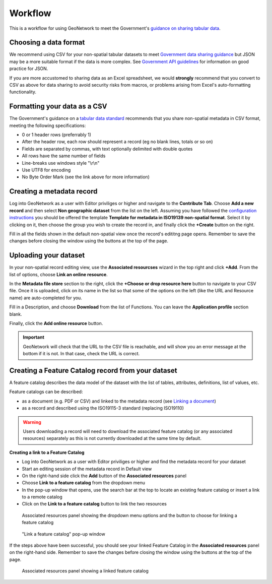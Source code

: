 Workflow
========

This is a workflow for using GeoNetwork to meet the Government's `guidance on sharing tabular data <https://www.gov.uk/guidance/record-information-about-data-sets-you-share-with-others>`__. 

Choosing a data format
----------------------

We recommend using CSV for your non-spatial tabular datasets to meet `Government data sharing guidance <https://www.gov.uk/guidance/publishing-your-tabular-data>`__ but JSON may be a more suitable format if the data is more complex. 
See `Government API guidelines <https://www.gov.uk/guidance/gds-api-technical-and-data-standards#use-json>`__ for information on good practice for JSON.

If you are more accustomed to sharing data as an Excel spreadsheet, we would **strongly** recommend that you convert to CSV as above for data sharing to avoid security risks from macros, or problems arising from Excel's auto-formatting functionality.

Formatting your data as a CSV
-----------------------------

The Government's guidance on a `tabular data standard  <https://www.gov.uk/government/publications/recommended-open-standards-for-government/tabular-data-standard>`__ recommends that you share non-spatial metadata in CSV format, meeting the following specifications:


* 0 or 1 header rows (preferrably 1)
* After the header row, each row should represent a record (eg no blank lines, totals or so on)
* Fields are separated by commas, with text optionally delimited with double quotes
* All rows have the same number of fields
* Line-breaks use windows style "\\r\\n"
* Use UTF8 for encoding
* No Byte Order Mark (see the link above for more information)


Creating a metadata record
--------------------------

Log into GeoNetwork as a user with Editor priviliges or higher and navigate to the **Contribute Tab**. 
Choose **Add a new record** and then select **Non geographic dataset** from the list on the left. 
Assuming you have followed the `configuration instructions <configuration.html>`__ you should be offered the template **Template for metadata in ISO19139 non-spatial format**. 
Select it by clicking on it, then choose the group you wish to create the record in, and finally click the **+Create** button on the right.

Fill in all the fields shown in the default non-spatial view once the record's edititng page opens. 
Remember to save the changes before closing the window using the buttons at the top of the page.

|Create a non-spatial record|

Uploading your dataset
----------------------

In your non-spatial record editing view, use the **Associated resourcses** wizard in the top right and click **+Add**. From the list of options, choose **Link an online resource**. 

In the **Metadata file store** section to the right, click the **+Choose or drop resource here** button to navigate to your CSV file. 
Once it is uploaded, click on its name in the list so that some of the options on the left (like the URL and Resource name) are auto-completed for you.

Fill in a Description, and choose **Download** from the list of Functions. You can leave the **Application profile** section blank. 

Finally, click the **Add online resource** button.

|Attach file to record|

.. important::
	GeoNetwork will check that the URL to the CSV file is reachable, and will show you an error message at the bottom if it is not. In that case, check the URL is correct.

Creating a Feature Catalog record from your dataset
---------------------------------------------------

A feature catalog describes the data model of the dataset with the list of tables, attributes, definitions, list of values, etc.

Feature catalogs can be described:

* as a document (e.g. PDF or CSV) and linked to the metadata record (see `Linking a document <https://geonetwork-opensource.org/manuals/4.0.x/en/user-guide/associating-resources/linking-online-resources.html#linking-a-document>`__)
* as a record and described using the ISO19115-3 standard (replacing ISO19110)

.. warning::
	Users downloading a record will need to download the associated feature catalog (or any associated resources) separately as this is not currently downloaded at the same time by default.

**Creating a link to a Feature Catalog**

* Log into GeoNetwork as a user with Editor priviliges or higher and find the metadata record for your dataset
* Start an editing session of the metadata record in Default view
* On the right-hand side click the **Add** button of the **Associated resources** panel
* Choose **Link to a feature catalog** from the dropdown menu
* In the pop-up window that opens, use the search bar at the top to locate an existing feature catalog or insert a link to a remote catalog
* Click on the **Link to a feature catalog** button to link the two resources

.. figure:: media/associatedresources.png
	:alt: Associated resources panel showing the dropdown menu options

	Associated resources panel showing the dropdown menu options and the button to choose for linking a feature catalog

.. figure:: media/linkfeaturecatpopup.png
	:alt: Link a feature catalog pop-up window

	"Link a feature catalog" pop-up window

If the steps above have been successful, you should see your linked Feature Catalog in the **Associated resources** panel on the right-hand side. 
Remember to save the changes before closing the window using the buttons at the top of the page.

.. figure:: media/linkedfeaturecat.png
	:alt: Associated resources panel showing a linked feature catalog

	Associated resources panel showing a linked feature catalog


.. |Create a non-spatial record| image:: media/createnonspatial.png
	:alt: Create a non-spatial record
.. |Attach file to record| image:: media/attachfile.png
	:alt: Attach file to record